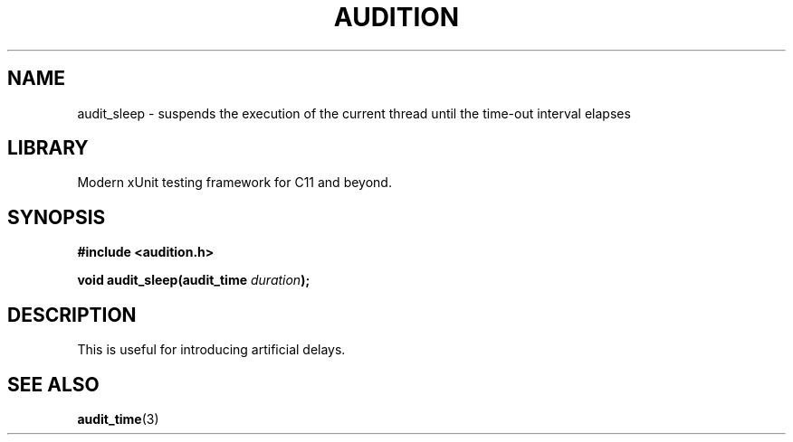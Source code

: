 .TH "AUDITION" "3"
.SH NAME
audit_sleep \- suspends the execution of the current thread until the time-out interval elapses
.SH LIBRARY
Modern xUnit testing framework for C11 and beyond.
.SH SYNOPSIS
.nf
.B #include <audition.h>
.PP
.BI "void audit_sleep(audit_time " duration ");"
.fi
.SH DESCRIPTION
This is useful for introducing artificial delays.
.SH SEE ALSO
.BR audit_time (3)